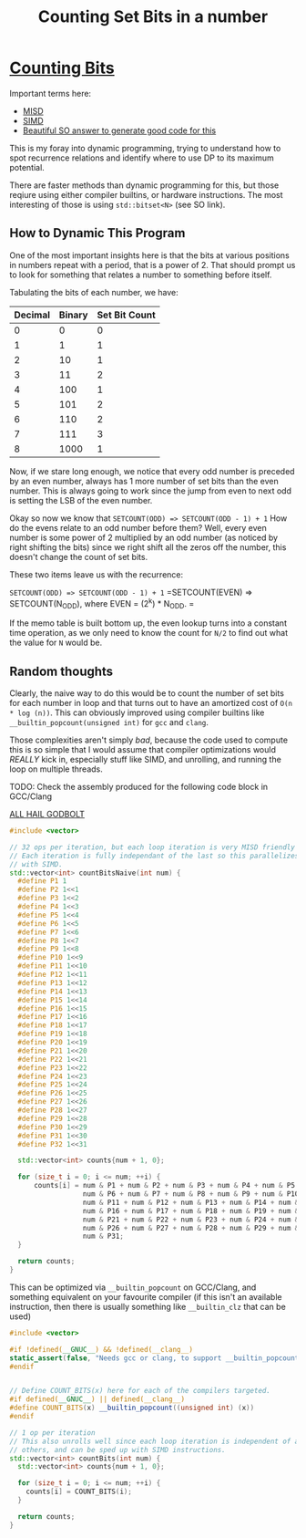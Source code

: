 #+TITLE: Counting Set Bits in a number

* [[https://leetcode.com/problems/counting-bits/][Counting Bits]]

Important terms here:
 - [[https://en.wikipedia.org/wiki/MISD][MISD]]
 - [[https://en.wikipedia.org/wiki/SIMD][SIMD]]
 - [[https://stackoverflow.com/a/34410357/2857070][Beautiful SO answer to generate good code for this]]

This is my foray into dynamic programming, trying to understand how to spot recurrence relations and identify where to use DP to its maximum potential.

There are faster methods than dynamic programming for this, but those reqiure using either compiler builtins, or hardware instructions. The most interesting
of those is using =std::bitset<N>= (see SO link).

** How to Dynamic This Program
One of the most important insights here is that the bits at various positions
in numbers repeat with a period, that is a power of 2. That should prompt us to look for something that relates a number to something before itself.

Tabulating the bits of each number, we have:

| Decimal  | Binary | Set Bit Count |
|----------+--------+---------------|
|0         |0       |0              |
|1         |1       |1              |
|2         |10      |1              |
|3         |11      |2              |
|4         |100     |1              |
|5         |101     |2              |
|6         |110     |2              |
|7         |111     |3              |
|8         |1000    |1              |

Now, if we stare long enough, we notice that every odd number is preceded by an
even number, always has 1 more number of set bits than the even number. This is
always going to work since the jump from even to next odd is setting the LSB of
the even number.

Okay so now we know that =SETCOUNT(ODD) => SETCOUNT(ODD - 1) + 1=
How do the evens relate to an odd number before them? Well, every even number is
some power of 2 multiplied by an odd number (as noticed by right shifting the bits) since we right shift all the zeros off the number, this doesn't change the count of set bits.

These two items leave us with the recurrence:

=SETCOUNT(ODD) => SETCOUNT(ODD - 1) + 1=
=SETCOUNT(EVEN) => SETCOUNT(N_ODD), where EVEN = (2^k) * N_ODD. =

If the memo table is built bottom up, the even lookup turns into a constant time operation, as we only need to know the count for =N/2= to find out what the value for =N= would be.

** Random thoughts
Clearly, the naive way to do this would be to count the number of set bits for each number in loop and that turns out to have an amortized cost of =O(n * log (n))=. This can obviously improved using compiler builtins like =__builtin_popcount(unsigned int)= for =gcc= and =clang=.

Those complexities aren't simply /bad/, because the code used to compute this is so simple that I would assume that compiler optimizations would /REALLY/ kick in, especially stuff like SIMD, and unrolling, and running the loop on multiple threads.

TODO: Check the assembly produced for the following code block in GCC/Clang

[[https://godbolt.org/z/H8N5G9][ALL HAIL GODBOLT]]

#+BEGIN_SRC cxx
#include <vector>

// 32 ops per iteration, but each loop iteration is very MISD friendly
// Each iteration is fully independant of the last so this parallelizes well
// with SIMD.
std::vector<int> countBitsNaive(int num) {
  #define P1 1
  #define P2 1<<1
  #define P3 1<<2
  #define P4 1<<3
  #define P5 1<<4
  #define P6 1<<5
  #define P7 1<<6
  #define P8 1<<7
  #define P9 1<<8
  #define P10 1<<9
  #define P11 1<<10
  #define P12 1<<11
  #define P13 1<<12
  #define P14 1<<13
  #define P15 1<<14
  #define P16 1<<15
  #define P17 1<<16
  #define P18 1<<17
  #define P19 1<<18
  #define P20 1<<19
  #define P21 1<<20
  #define P22 1<<21
  #define P23 1<<22
  #define P24 1<<23
  #define P25 1<<24
  #define P26 1<<25
  #define P27 1<<26
  #define P28 1<<27
  #define P29 1<<28
  #define P30 1<<29
  #define P31 1<<30
  #define P32 1<<31

  std::vector<int> counts{num + 1, 0};

  for (size_t i = 0; i <= num; ++i) {
      counts[i] = num & P1 + num & P2 + num & P3 + num & P4 + num & P5 +
                  num & P6 + num & P7 + num & P8 + num & P9 + num & P10 +
                  num & P11 + num & P12 + num & P13 + num & P14 + num & P15 +
                  num & P16 + num & P17 + num & P18 + num & P19 + num & P20 +
                  num & P21 + num & P22 + num & P23 + num & P24 + num & P25 +
                  num & P26 + num & P27 + num & P28 + num & P29 + num & P30 +
                  num & P31;
  }

  return counts;
}
#+END_SRC

This can be optimized via =__builtin_popcount= on GCC/Clang, and something equivalent on your favourite compiler (if this isn't an available instruction, then there is usually something like =__builtin_clz= that can be used)

#+BEGIN_SRC cxx
#include <vector>

#if !defined(__GNUC__) && !defined(__clang__)
static_assert(false, "Needs gcc or clang, to support __builtin_popcount");
#endif


// Define COUNT_BITS(x) here for each of the compilers targeted.
#if defined(__GNUC__) || defined(__clang__)
#define COUNT_BITS(x) __builtin_popcount((unsigned int) (x))
#endif

// 1 op per iteration
// This also unrolls well since each loop iteration is independent of all
// others, and can be sped up with SIMD instructions.
std::vector<int> countBits(int num) {
  std::vector<int> counts{num + 1, 0};

  for (size_t i = 0; i <= num; ++i) {
    counts[i] = COUNT_BITS(i);
  }

  return counts;
}
#+END_SRC
